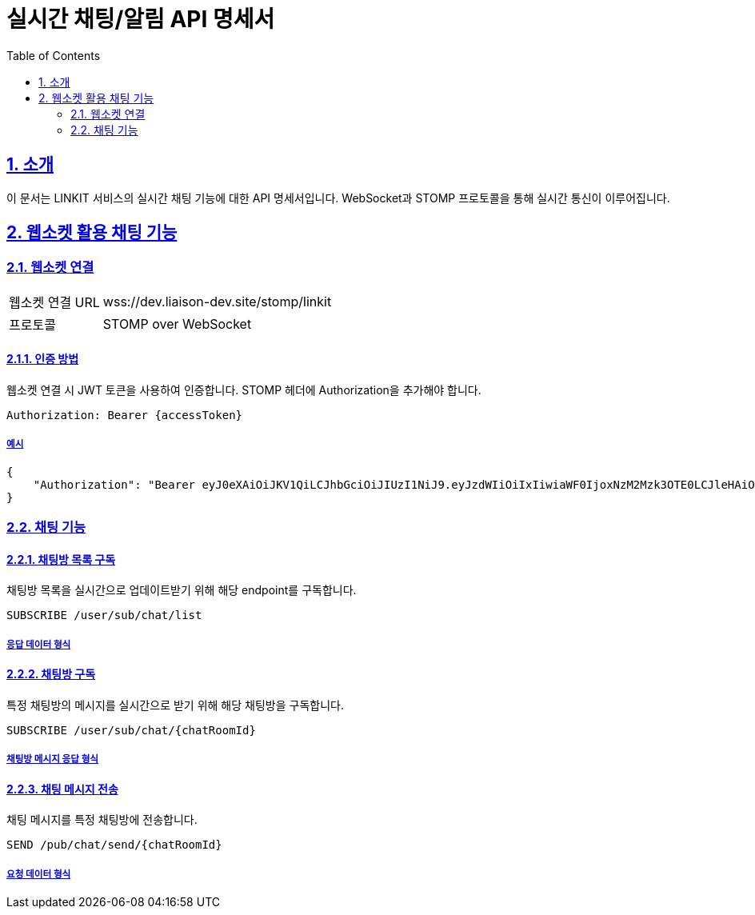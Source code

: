= 실시간 채팅/알림 API 명세서
:doctype: book
:icons: font
:toc: left
:source-highlighter: highlightjs
:sectnums:
:sectlinks:

[[introduction]]
== 소개

이 문서는 LINKIT 서비스의 실시간 채팅 기능에 대한 API 명세서입니다.
WebSocket과 STOMP 프로토콜을 통해 실시간 통신이 이루어집니다.

[[notification-websocket]]
== 웹소켓 활용 채팅 기능

=== 웹소켓 연결

[cols="2,5"]
|===
| 웹소켓 연결 URL | wss://dev.liaison-dev.site/stomp/linkit
| 프로토콜 | STOMP over WebSocket
|===

==== 인증 방법

웹소켓 연결 시 JWT 토큰을 사용하여 인증합니다.
STOMP 헤더에 Authorization을 추가해야 합니다.

[source,http]
----
Authorization: Bearer {accessToken}
----

===== 예시

[source,json]
----
{
    "Authorization": "Bearer eyJ0eXAiOiJKV1QiLCJhbGciOiJIUzI1NiJ9.eyJzdWIiOiIxIiwiaWF0IjoxNzM2Mzk3OTE0LCJleHAiOjE3MzY0MDE1MTR9.ax6k9jeG4rTJmOP9fhebYRd50Ahmj7s9UtMegBhPEIY"
}
----

=== 채팅 기능

==== 채팅방 목록 구독

채팅방 목록을 실시간으로 업데이트받기 위해 해당 endpoint를 구독합니다.

[source,http]
----
SUBSCRIBE /user/sub/chat/list
----

===== 응답 데이터 형식

// [source,json]
// ----
// {
//   "chatRoomSummaries": [
//     {
//       "chatRoomId": 123,
//       "chatPartnerInformation": {
//         "chatPartnerName": "홍길동",
//         "chatPartnerImageUrl": "https://example.com/profile.jpg",
//         "partnerProfileDetailInformation": {
//           "profilePositionDetail": {
//             "positionName": "프론트엔드 개발자"
//           },
//           "regionDetail": {
//             "name": "서울"
//           },
//           "emailId": "user@example.com"
//         },
//         "partnerTeamDetailInformation": {
//           "teamScaleItem": {
//             "scale": "5-10명"
//           },
//           "regionDetail": {
//             "name": "서울"
//           },
//           "teamCode": "TEAM12345"
//         },
//         "lastMessage": "안녕하세요",
//         "lastMessageTime": "2023-01-01T12:34:56"
//       },
//       "isChatPartnerOnline": true,
//       "unreadChatMessageCount": 3
//     }
//   ]
// }
// ----

==== 채팅방 구독

특정 채팅방의 메시지를 실시간으로 받기 위해 해당 채팅방을 구독합니다.

[source,http]
----
SUBSCRIBE /user/sub/chat/{chatRoomId}
----

===== 채팅방 메시지 응답 형식

// [source,json]
// ----
// {
//   "messageId": "msg123",
//   "chatRoomId": 123,
//   "myParticipantType": "A_TYPE",
//   "messageSenderParticipantType": "A_TYPE",
//   "isMyMessage": true,
//   "messageSenderLogoImagePath": "https://example.com/profile.jpg",
//   "content": "안녕하세요, 반갑습니다!",
//   "timestamp": "2023-01-01T12:34:56",
//   "isChatPartnerIsJoinChatRoom": true,
//   "lastMessageId": "msg123",
//   "isLastMessageIsMyMessage": true,
//   "isLastMessageRead": false
// }
// ----

==== 채팅 메시지 전송

채팅 메시지를 특정 채팅방에 전송합니다.

[source,http]
----
SEND /pub/chat/send/{chatRoomId}
----

===== 요청 데이터 형식

// [source,json]
// ----
// {
//   "content": "안녕하세요, 반갑습니다!"
// }
// ----
